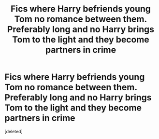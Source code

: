 #+TITLE: Fics where Harry befriends young Tom no romance between them. Preferably long and no Harry brings Tom to the light and they become partners in crime

* Fics where Harry befriends young Tom no romance between them. Preferably long and no Harry brings Tom to the light and they become partners in crime
:PROPERTIES:
:Score: 10
:DateUnix: 1602964821.0
:DateShort: 2020-Oct-17
:FlairText: Request
:END:
[deleted]

